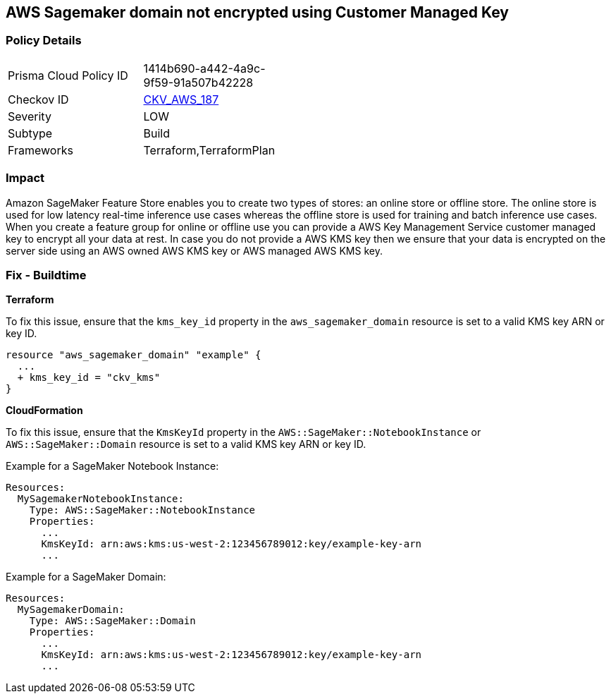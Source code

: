 == AWS Sagemaker domain not encrypted using Customer Managed Key


=== Policy Details 

[width=45%]
[cols="1,1"]
|=== 
|Prisma Cloud Policy ID 
| 1414b690-a442-4a9c-9f59-91a507b42228

|Checkov ID 
| https://github.com/bridgecrewio/checkov/tree/master/checkov/terraform/checks/resource/aws/SagemakerDomainEncryptedWithCMK.py[CKV_AWS_187]

|Severity
|LOW

|Subtype
|Build

|Frameworks
|Terraform,TerraformPlan

|=== 



=== Impact
Amazon SageMaker Feature Store enables you to create two types of stores: an online store or offline store.
The online store is used for low latency real-time inference use cases whereas the offline store is used for training and batch inference use cases.
When you create a feature group for online or offline use you can provide a AWS Key Management Service customer managed key to encrypt all your data at rest.
In case you do not provide a AWS KMS key then we ensure that your data is encrypted on the server side using an AWS owned AWS KMS key or AWS managed AWS KMS key.

=== Fix - Buildtime


*Terraform* 


To fix this issue, ensure that the `kms_key_id` property in the `aws_sagemaker_domain` resource is set to a valid KMS key ARN or key ID.

[source,go]
----
resource "aws_sagemaker_domain" "example" {
  ...
  + kms_key_id = "ckv_kms"
}
----


*CloudFormation*

To fix this issue, ensure that the `KmsKeyId` property in the `AWS::SageMaker::NotebookInstance` or `AWS::SageMaker::Domain` resource is set to a valid KMS key ARN or key ID.

Example for a SageMaker Notebook Instance:

[source,yaml]
----
Resources:
  MySagemakerNotebookInstance:
    Type: AWS::SageMaker::NotebookInstance
    Properties:
      ...
      KmsKeyId: arn:aws:kms:us-west-2:123456789012:key/example-key-arn
      ...
----

Example for a SageMaker Domain:

[source,yaml]
----
Resources:
  MySagemakerDomain:
    Type: AWS::SageMaker::Domain
    Properties:
      ...
      KmsKeyId: arn:aws:kms:us-west-2:123456789012:key/example-key-arn
      ...
----
